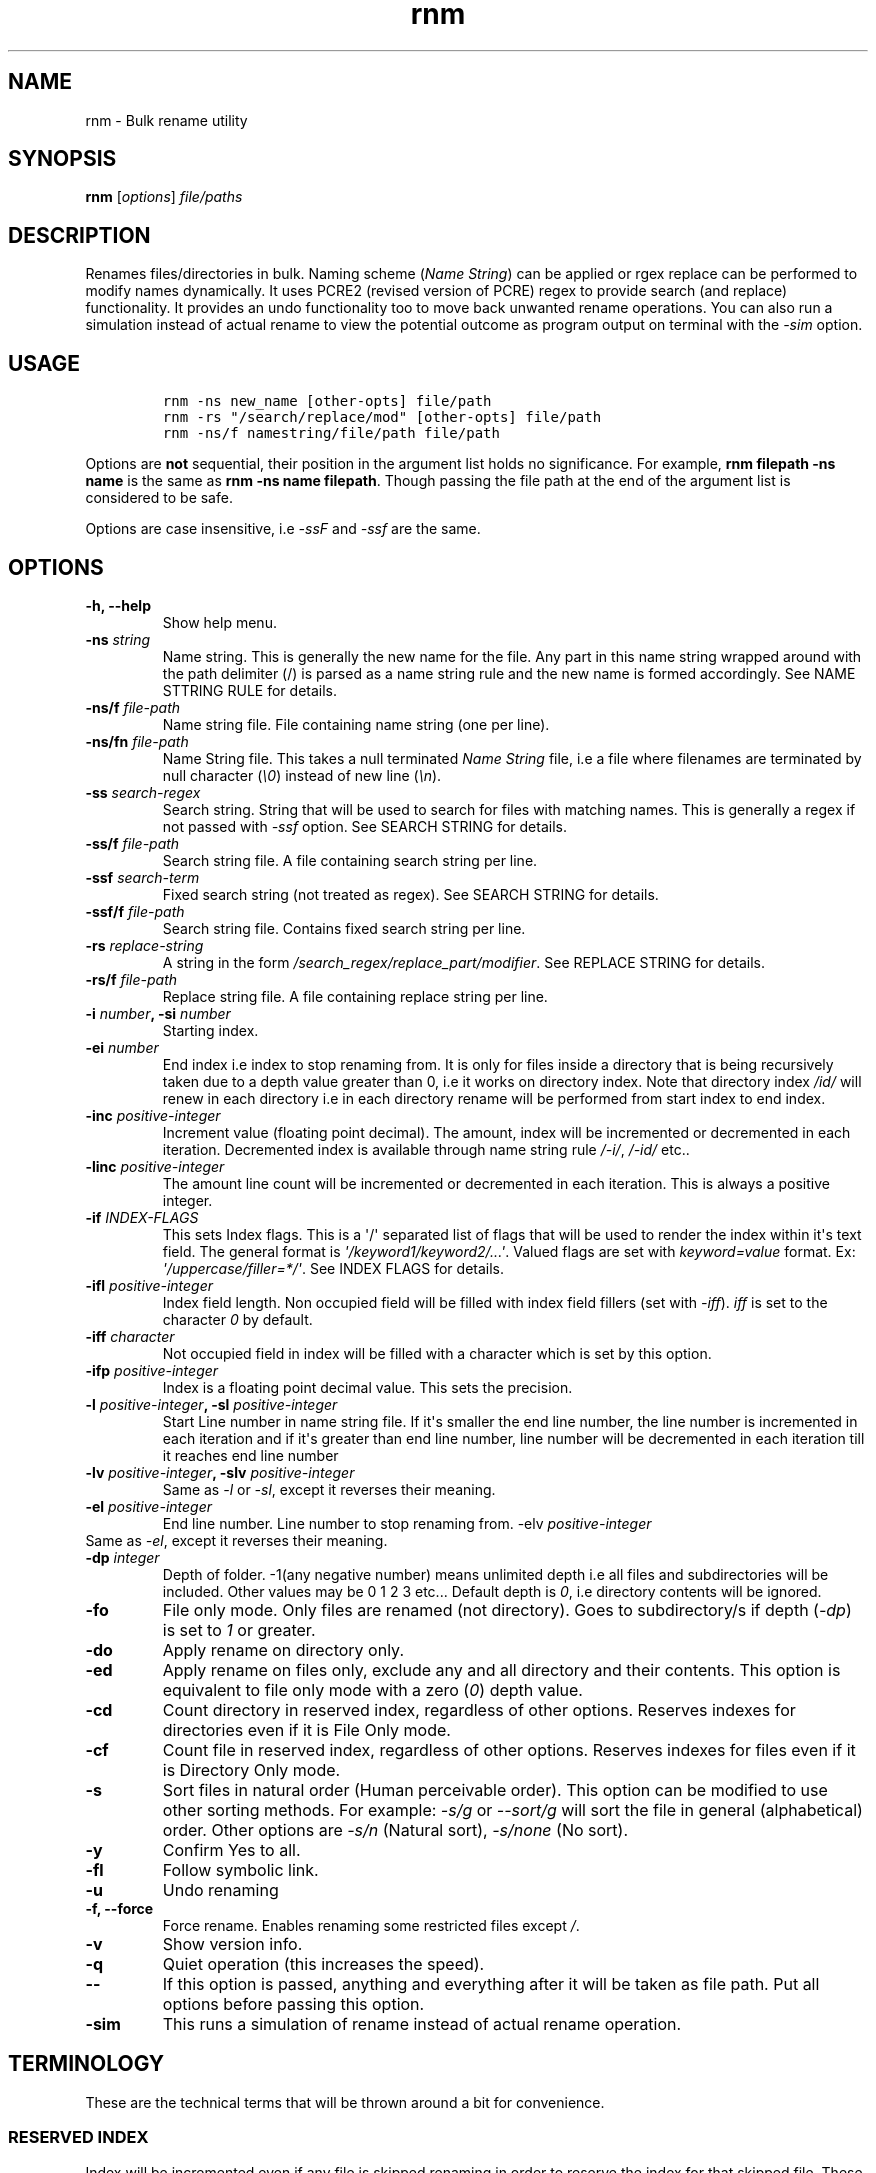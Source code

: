 .\" Automatically generated by Pandoc 1.16.0.2
.\"
.TH "rnm" "1" "January 26, 2017" "rnm user manual" ""
.hy
.SH NAME
.PP
rnm \- Bulk rename utility
.SH SYNOPSIS
.PP
\f[B]rnm\f[] [\f[I]options\f[]] \f[I]file/paths\f[]
.SH DESCRIPTION
.PP
Renames files/directories in bulk.
Naming scheme (\f[I]Name String\f[]) can be applied or rgex replace can
be performed to modify names dynamically.
It uses PCRE2 (revised version of PCRE) regex to provide search (and
replace) functionality.
It provides an undo functionality too to move back unwanted rename
operations.
You can also run a simulation instead of actual rename to view the
potential outcome as program output on terminal with the \f[I]\-sim\f[]
option.
.SH USAGE
.IP
.nf
\f[C]
rnm\ \-ns\ new_name\ [other\-opts]\ file/path
rnm\ \-rs\ "/search/replace/mod"\ [other\-opts]\ file/path
rnm\ \-ns/f\ namestring/file/path\ file/path
\f[]
.fi
.PP
Options are \f[B]not\f[] sequential, their position in the argument list
holds no significance.
For example, \f[B]rnm filepath \-ns name\f[] is the same as \f[B]rnm
\-ns name filepath\f[].
Though passing the file path at the end of the argument list is
considered to be safe.
.PP
Options are case insensitive, i.e \f[I]\-ssF\f[] and \f[I]\-ssf\f[] are
the same.
.SH OPTIONS
.TP
.B \-h, \-\-help
Show help menu.
.RS
.RE
.TP
.B \-ns \f[I]string\f[]
Name string.
This is generally the new name for the file.
Any part in this name string wrapped around with the path delimiter (/)
is parsed as a name string rule and the new name is formed accordingly.
See NAME STTRING RULE for details.
.RS
.RE
.TP
.B \-ns/f \f[I]file\-path\f[]
Name string file.
File containing name string (one per line).
.RS
.RE
.TP
.B \-ns/fn \f[I]file\-path\f[]
Name String file.
This takes a null terminated \f[I]Name String\f[] file, i.e a file where
filenames are terminated by null character (\f[I]\\0\f[]) instead of new
line (\f[I]\\n\f[]).
.RS
.RE
.TP
.B \-ss \f[I]search\-regex\f[]
Search string.
String that will be used to search for files with matching names.
This is generally a regex if not passed with \f[I]\-ssf\f[] option.
See SEARCH STRING for details.
.RS
.RE
.TP
.B \-ss/f \f[I]file\-path\f[]
Search string file.
A file containing search string per line.
.RS
.RE
.TP
.B \-ssf \f[I]search\-term\f[]
Fixed search string (not treated as regex).
See SEARCH STRING for details.
.RS
.RE
.TP
.B \-ssf/f \f[I]file\-path\f[]
Search string file.
Contains fixed search string per line.
.RS
.RE
.TP
.B \-rs \f[I]replace\-string\f[]
A string in the form \f[I]/search_regex/replace_part/modifier\f[].
See REPLACE STRING for details.
.RS
.RE
.TP
.B \-rs/f \f[I]file\-path\f[]
Replace string file.
A file containing replace string per line.
.RS
.RE
.TP
.B \-i \f[I]number\f[], \-si \f[I]number\f[]
Starting index.
.RS
.RE
.TP
.B \-ei \f[I]number\f[]
End index i.e index to stop renaming from.
It is only for files inside a directory that is being recursively taken
due to a depth value greater than 0, i.e it works on directory index.
Note that directory index \f[I]/id/\f[] will renew in each directory i.e
in each directory rename will be performed from start index to end
index.
.RS
.RE
.TP
.B \-inc \f[I]positive\-integer\f[]
Increment value (floating point decimal).
The amount, index will be incremented or decremented in each iteration.
Decremented index is available through name string rule \f[I]/\-i/\f[],
\f[I]/\-id/\f[] etc..
.RS
.RE
.TP
.B \-linc \f[I]positive\-integer\f[]
The amount line count will be incremented or decremented in each
iteration.
This is always a positive integer.
.RS
.RE
.TP
.B \-if \f[I]INDEX\-FLAGS\f[]
This sets Index flags.
This is a \[aq]/\[aq] separated list of flags that will be used to
render the index within it\[aq]s text field.
The general format is \f[I]\[aq]/keyword1/keyword2/...\[aq]\f[].
Valued flags are set with \f[I]keyword=value\f[] format.
Ex: \f[I]\[aq]/uppercase/filler=*/\[aq]\f[].
See INDEX FLAGS for details.
.RS
.RE
.TP
.B \-ifl \f[I]positive\-integer\f[]
Index field length.
Non occupied field will be filled with index field fillers (set with
\f[I]\-iff\f[]).
\f[I]iff\f[] is set to the character \f[I]0\f[] by default.
.RS
.RE
.TP
.B \-iff \f[I]character\f[]
Not occupied field in index will be filled with a character which is set
by this option.
.RS
.RE
.TP
.B \-ifp \f[I]positive\-integer\f[]
Index is a floating point decimal value.
This sets the precision.
.RS
.RE
.TP
.B \-l \f[I]positive\-integer\f[], \-sl \f[I]positive\-integer\f[]
Start Line number in name string file.
If it\[aq]s smaller the end line number, the line number is incremented
in each iteration and if it\[aq]s greater than end line number, line
number will be decremented in each iteration till it reaches end line
number
.RS
.RE
.TP
.B \-lv \f[I]positive\-integer\f[], \-slv \f[I]positive\-integer\f[]
Same as \f[I]\-l\f[] or \f[I]\-sl\f[], except it reverses their meaning.
.RS
.RE
.TP
.B \-el \f[I]positive\-integer\f[]
End line number.
Line number to stop renaming from.
\-elv \f[I]positive\-integer\f[]
.RS
.RE
Same as \f[I]\-el\f[], except it reverses their meaning.
.RS
.RE
.TP
.B \-dp \f[I]integer\f[]
Depth of folder.
\-1(any negative number) means unlimited depth i.e all files and
subdirectories will be included.
Other values may be 0 1 2 3 etc...
Default depth is \f[I]0\f[], i.e directory contents will be ignored.
.RS
.RE
.TP
.B \-fo
File only mode.
Only files are renamed (not directory).
Goes to subdirectory/s if depth (\f[I]\-dp\f[]) is set to \f[I]1\f[] or
greater.
.RS
.RE
.TP
.B \-do
Apply rename on directory only.
.RS
.RE
.TP
.B \-ed
Apply rename on files only, exclude any and all directory and their
contents.
This option is equivalent to file only mode with a zero (\f[I]0\f[])
depth value.
.RS
.RE
.TP
.B \-cd
Count directory in reserved index, regardless of other options.
Reserves indexes for directories even if it is File Only mode.
.RS
.RE
.TP
.B \-cf
Count file in reserved index, regardless of other options.
Reserves indexes for files even if it is Directory Only mode.
.RS
.RE
.TP
.B \-s
Sort files in natural order (Human perceivable order).
This option can be modified to use other sorting methods.
For example: \f[I]\-s/g\f[] or \f[I]\-\-sort/g\f[] will sort the file in
general (alphabetical) order.
Other options are \f[I]\-s/n\f[] (Natural sort), \f[I]\-s/none\f[] (No
sort).
.RS
.RE
.TP
.B \-y
Confirm Yes to all.
.RS
.RE
.TP
.B \-fl
Follow symbolic link.
.RS
.RE
.TP
.B \-u
Undo renaming
.RS
.RE
.TP
.B \-f, \-\-force
Force rename.
Enables renaming some restricted files except \f[I]/\f[].
.RS
.RE
.TP
.B \-v
Show version info.
.RS
.RE
.TP
.B \-q
Quiet operation (this increases the speed).
.RS
.RE
.TP
.B \-\-
If this option is passed, anything and everything after it will be taken
as file path.
Put all options before passing this option.
.RS
.RE
.TP
.B \-sim
This runs a simulation of rename instead of actual rename operation.
.RS
.RE
.SH TERMINOLOGY
.PP
These are the technical terms that will be thrown around a bit for
convenience.
.SS RESERVED INDEX
.PP
Index will be incremented even if any file is skipped renaming in order
to reserve the index for that skipped file.
These are constructed by appending the \f[C]r\f[] character with the
index identifier, e.g \f[I]/ir/\f[], \f[I]/\-idr/\f[] etc..
.SS REVERSE INDEX
.PP
Decrementing index.
These are constructed by inserting a \f[I]\-\f[] before the index
identifier e.g \f[I]/\-i/\f[], \f[I]/\-id/\f[] etc..
.SS NAME STRING
.PP
A string, that is parsed to create names for new files.
It can be fixed name which then can be modified for different files at
runtime.
Name sting is parsed by some rules (Name String Rule).
(must be wrapped around with filepath delimiter \f[I]/\f[]).
.SS NAME STRING RULE
.PP
A name string rule starts and ends with a \f[I]/\f[] character, These
special forms are parsed and expanded to their meaning.
For example \f[I]/i/\f[] would expand to file index.
.SS INDEX RULES
.IP "1." 3
\f[I]/i/\f[] : Index.
.IP "2." 3
\f[I]/ir/\f[] : Reserved index.
.IP "3." 3
\f[I]/id/\f[] : Directory index (index inside a directory).
.IP "4." 3
\f[I]/idr/\f[] : Reserved directory index
.IP "5." 3
\f[I]/\-i/\f[] : Inverse index.
.IP "6." 3
\f[I]/\-ir/\f[] : Inverse reserved index.
.PP
In general, \f[I]\-i\f[] in the above name string rules will mean
inverse index conforming to their meaning.
.SS EXTENDED INDEX RULES
.IP "1." 3
\f[B]Base conversion: Format\f[]: \f[I]/<rule>\-b<base>/\f[], e.g
\f[I]/i\-b8/\f[] will convert the index to octal.
<base> can be 2 to 36.
.IP "2." 3
\f[B]Scientific conversion\f[]: Format: \f[I]/<rule>\-s/\f[], e.g
\f[I]/i\-s/\f[] will convert the index to scientific form (n.fE+\-p)
.IP "3." 3
\f[B]Latin conversion\f[]: Format: \f[I]/<rule>\-l/\f[], e.g
\f[I]/i\-l/\f[] will convert the index to latin form.
.PP
\f[B]Examples:\f[]
.IP
.nf
\f[C]
#indexing:
rnm\ \-ns\ \[aq]/fn/\ /i/\[aq]\ ./*
#indexing\ by\ directory:
rnm\ \-ns\ \[aq]/fn/\ /id/\[aq]\ ./*
#indexing\ with\ binary\ number
rnm\ \-ns\ \[aq]/fn/\ /id\-b2/\[aq]\ ./*
#indexing\ with\ scientific\ number
rnm\ \-ns\ \[aq]/fn/\ /id\-s/\[aq]\ ./*
#indexing\ with\ latin\ number
rnm\ \-ns\ \[aq]/fn/\ /id\-l/\[aq]\ ./*
\f[]
.fi
.SS COUNTERS
.IP "1." 3
\f[I]/dc/\f[] : directory count
.IP "2." 3
\f[I]/l/\f[] : line number from \f[I]Name String File\f[].
.IP "3." 3
\f[I]/la/\f[] : actual line number from \f[I]Name String File\f[].
.SS FILENAME
.IP "1." 3
\f[I]/fn/\f[] : Full name of the files.
If used with \f[I]\-ns/f\f[] option, full name will be taken from the
\f[I]Name String File\f[].
.IP "2." 3
\f[I]/n/\f[] : Name without extension.
If used with \f[I]\-ns/f\f[] option, name will be taken from the
\f[I]Name String File\f[].
.IP "3." 3
\f[I]/e/\f[] : File extension.
.IP "4." 3
\f[I]/rn/\f[] : Replaced Name, generated by replace strings.
.IP "5." 3
\f[I]/pd/\f[] : Parent directory name of the current file or directory.
.IP "6." 3
\f[I]/wd/\f[] : Current working directory name.
.SS EXTENDED PD RULES
.PP
Its general format is \f[I]/pd<digits>\-<digits>\-delimiter/\f[].
It specifies a bidirectional range of parent directories.
.IP "1." 3
\f[I]/pd0/\f[] is the immediate parent directory name, \f[I]pd1\f[] is
the directory before \f[I]pd0\f[] and so forth.
.IP "2." 3
\f[I]/pd0\-2\-+/\f[] will expand by concatenating pd0 to pd2 and with
the \f[I]delimiter\f[] in\-between (e.g \f[I]dir0+dir1+dir2\f[]).
.IP "3." 3
\f[I]/pd2\-0\-+/\f[] will do the same as above but in reverse order
(\f[I]dir2+dir1+dir0\f[]).
.IP "4." 3
In place of \f[I]<digits>\f[] you can supply \f[I]e\f[] which generally
means the \[aq]end\[aq] i.e the deepest level available.
.IP "5." 3
In place of \f[I]<digits>\f[] you can also supply \f[I]w\f[] which means
the level of working directory.
.IP "6." 3
Any unavailable level of directory will be ignored and be replaced with
empty string.
.PP
\f[B]Examples:\f[]
.IP
.nf
\f[C]
#Appending\ parent\ directory\ names
#with\ space\ in\-between
rnm\ \-ns\ \[aq]/pd0\-e\-\ /\[aq]\ ./*
rnm\ \-ns\ \[aq]/pdw\-0\-\ /\[aq]\ ./*
\f[]
.fi
.SS INFO\-NAME STRING RULE
.PP
This name string rule provides basic information about a file, directory
or link.
The general format of this rule is: \f[I]/info\-prop\-op/\f[], where
\f[I]info\-\f[] is the identifier for this rule, \f[I]prop\f[] is the
property name and \f[I]op\f[] is an optional entry which is used for
additional formatting.
.PP
\f[B]File time:\f[]
.TP
.B \f[I]mtime\f[]
File modification time.
\f[B]op\f[]: Time format (default \f[I]%d\-%m\-%Y\f[])
.RS
.RE
.TP
.B \f[I]mtime,GMT\f[]
File modification time in GMT.
\f[B]op\f[]: Time format (default \f[I]%d\-%m\-%Y\f[])
.RS
.RE
.TP
.B \f[I]atime\f[]
File access time.
\f[B]op\f[]: Time format (default \f[I]%d\-%m\-%Y\f[])
.RS
.RE
.TP
.B \f[I]atime,GMT\f[]
File access time in GMT.
\f[B]op\f[]: Time format (default \f[I]%d\-%m\-%Y\f[])
.RS
.RE
.TP
.B \f[I]ctime\f[]
File status change time.
\f[B]op\f[]: Time format (default \f[I]%d\-%m\-%Y\f[])
.RS
.RE
.TP
.B \f[I]ctime,GMT\f[]
File status change time in GMT.
\f[B]op\f[]: Time format (default \f[I]%d\-%m\-%Y\f[])
.RS
.RE
.PP
\f[B]Time Formats:\f[]
.PP
Time format string is used to specify an arbitrary date\-time format.
For example, \f[I]%d\-%m%\-Y\f[] would produce something like
\f[I]22\-01\-2017\f[].
This format string is exactly the same as the format string taken by
\f[C]strftime\f[] (3).
Some frequently used character sequences:
.IP \[bu] 2
%a, %A: week day name short and full respectively
.IP \[bu] 2
%b, %B: month name short and full
.IP \[bu] 2
%d: month day number
.IP \[bu] 2
%H: Hour in 24hr format
.IP \[bu] 2
%I: Hour in 12hr format
.IP \[bu] 2
%j: Day of the year (001\-366)
.IP \[bu] 2
%m: month number
.IP \[bu] 2
%M: Minute
.IP \[bu] 2
%p: AM/PM
.IP \[bu] 2
%P: am/pm (lowercase)
.IP \[bu] 2
%S: second in a minute
.IP \[bu] 2
%t: tab character
.IP \[bu] 2
%u: week day number (1\-7)
.IP \[bu] 2
%%: A literal % character.
.PP
You can find a lot more of these character sequences described in
details
here (http://man7.org/linux/man-pages/man3/strftime.3.html#DESCRIPTION).
.PP
\f[B]Example:\f[]
.IP
.nf
\f[C]
rnm\ \-ns\ \[aq]/fn/\ \-\ /info\-mtime\-%d\-%m\-%Y\ %I:%M:%S\ %p/\[aq]\ ./*
#The\ above\ appends\ modification\ time\ to\ the\ file\ names.
\f[]
.fi
.PP
\f[B]File size:\f[]
.TP
.B \f[I]size\f[]
Size of file.
\f[B]op\f[]: Unit (default: chosen according to size)
.RS
.RE
.TP
.B \f[I]blksize\f[]
Size of system I/O block.
\f[B]op\f[]: Unit (default: chosen according to size)
.RS
.RE
.TP
.B \f[I]blocks\f[]
Number of 512B blocks.
\f[B]op\f[]: N/A
.RS
.RE
.PP
\f[B]Other info:\f[]
.TP
.B \f[I]perm\f[]
File permission.
\f[B]op\f[]: Either \f[I]ls\f[] or \f[I]oct\f[].
.RS
.RE
.TP
.B \f[I]uid\f[]
Owner ID.
\f[B]op\f[]: N/A
.RS
.RE
.TP
.B \f[I]gid\f[]
Group ID.
\f[B]op\f[]: N/A
.RS
.RE
.TP
.B \f[I]dev\f[]
Device ID.
\f[B]op\f[]: N/A
.RS
.RE
.TP
.B \f[I]inode\f[]
Inode number.
\f[B]op\f[]: N/A
.RS
.RE
.TP
.B \f[I]mode\f[]
File mode.
\f[B]op\f[]: N/A
.RS
.RE
.TP
.B \f[I]nlink\f[]
Number of hard links.
\f[B]op\f[]: N/A
.RS
.RE
.PP
\f[B]Examples:\f[]
.IP
.nf
\f[C]
#Appending\ different\ file\ info\ to\ their\ names
rnm\ \-ns\ \[aq]/fn/\ size:\ /info\-size/\[aq]\ ./*
rnm\ \-ns\ \[aq]/fn/\ size:\ /info\-size\-1024/\[aq]\ ./*\ #size\ in\ KB
rnm\ \-ns\ \[aq]/fn/\ octperm:\ /info\-perm\-oct/\ lsperm:\ /info\-perm\-ls/\[aq]\ ./*
rnm\ \-ns\ \[aq]/fn/\ uid:\ /info\-uid/\[aq]\ ./*
\f[]
.fi
.SS NAME STRING FILE
.PP
A file which contains a list of name string (one per line).
Empty lines will be ignored and line number won\[aq]t be counted.
Actual line number (which counts the empty lines too) is available
through the name string rule : \f[I]/la/\f[].
.SS SEARCH STRING
.PP
A string that is used to search for files with matching filenames
against the search string.
By default it is a regex if \f[I]\-ssf\f[] option is not used.
It is generally in the form \f[I]/regex/modifier\f[] , where
\f[I]regex\f[] is the regex to search for and available modifiers are
\f[I]i\f[] (case insensitive), \f[I]f\f[] (file), \f[I]d\f[]
(directory), \f[I]l\f[] (link), \f[I]!\f[] (inverse search).
If no modifier is used, the regex format can be reduced to
\f[I]/regex/\f[] or simply \f[I]regex\f[].
.PP
Terminate search strings (\f[I]/regex/\f[] format only) with \f[I];\f[]
to provide multiple search strings, e.g
\f[I]\[aq]/s1/i;/s2/;/s3/\[aq]\f[].
This applies to fixed search strings as well.
.PP
Also you can provide multiple search strings with repeated \f[I]\-ss\f[]
and/or \f[I]\-ssf\f[] options and files with repeated \f[I]\-ss/f\f[]
and/or \f[I]\-ssf/f\f[] options.
These options can be mixed with each other too.
.PP
\f[B]Examples:\f[]
.IP
.nf
\f[C]
#rename\ only\ mp3\ and\ mp4\ files
rnm\ \-ns\ \[aq]/fn/\ /i/\[aq]\ \-ss\ \[aq]/.*\\.mp(3|4)$/\[aq]\ ./*
#rename\ everything\ excluding\ mp3\ and\ mp4\ files
rnm\ \-ns\ \[aq]/fn/\ /i/\[aq]\ \-ss\ \[aq]/.*\\.mp(3|4)$/!\[aq]\ ./*
#rename\ file\ with\ .video\ in\ their\ names
#\ (fixed\ string\ search)
rnm\ \-ns\ \[aq]/fn/\ /i/\[aq]\ \-ssf\ \[aq].video\[aq]\ ./*
\f[]
.fi
.SS INDEX FIELD LENGTH
.PP
An integer value defining the field length of index.
By default empty field will be filled with 0\[aq]s.
For example, if the value is \f[I]3\f[], then index will be
\f[I]001\f[], \f[I]002\f[], \f[I]003\f[], etc..
Different filler (other than 0) can be provided with the \f[I]\-iff\f[]
option.
.SS REPLACED NAME
.PP
The name can be modified at runtime using replace string.
Replace string will be parsed to create a new \f[I]Name String\f[] rule:
\f[I]/rn/\f[] which can be used in \f[I]Name String\f[].
If name string is not passed as argument, the new name of the file will
be \f[I]/rn/\f[].
\f[I]Replaced Name\f[] is always generated from the old filename (even
when name string file is given).
.SS REPLACE STRING
.PP
\f[I]Replace String\f[] is of the form:
\f[I]/search_part/replace_part/modifier\f[] where search_part is the
regex to search for and replace_part is the string to replace with.
\f[I]Name String\f[] rules are available in search_part and replace_part
in Replace String.
.PP
There are several special cases for replace_part:
.IP "1." 3
\f[I]&\f[] will be taken as the entire match found by the regex
(search_part).
.IP "2." 3
\f[I]\\1\f[], \f[I]\\2\f[] etc..
is the captured groups.
If you want to isolate a captured group, wrap it around with
\f[I]{}\f[].
For example, if you want to put a digit (2) after captured group
\f[I]\\1\f[], you can\[aq]t use it like \f[I]\\12\f[].
\f[I]\\12\f[] will mean \f[I]12th\f[] captured group not \f[I] appended
with a digit (1). In this case isolate the captured group with \f[]{}*
i.e \f[I]\\{1}2\f[].
.IP "3." 3
\f[I]\\c\f[] will convert the matched string to lowercase, and
\f[I]\\C\f[] will convert it to uppercase.
No other character is allowed in replace part if this is used.
You can still concatenate different replace strings with \f[I];\f[].
.IP "4." 3
to insert a \f[I]&\f[] literally, use \f[I]\\&\f[] and for \f[I]\\\f[]
use \f[I]\\\\\f[].
.IP "5." 3
Modifiers are \f[I]i\f[] (case insensitive), \f[I]g\f[] (global),
\f[I]f\f[] (file), \f[I]d\f[] (directory), \f[I]l\f[] (link).
.IP "6." 3
\f[I]Replace String\f[] is always performed on old file name (even when
name string file is given).
.IP "7." 3
You can provide multiple replace strings with repeated \f[I]\-rs\f[]
option and multiple file with repeated \f[I]\-rs/f\f[] options.
These options can be mixed with each other too.
.PP
\f[B]Examples:\f[]
.IP
.nf
\f[C]
#convert\ to\ uppercase
rnm\ \-rs\ \[aq]/.*/\\C/\[aq]\ ./*
#convert\ to\ lowercase
rnm\ \-rs\ \[aq]/.*/\\c/\[aq]\ ./*
#replace\ all\ \@\ with\ \-\ in\ the\ names
rnm\ \-rs\ \[aq]/\@/\-/g\[aq]
#Treat\ files\ and\ directories\ differently
rnm\ \-rs\ \[aq]/\@/\-/gf;/#/\@/gd;\[aq]
#the\ above\ will\ replace\ all\ \@\ in\ file\ (not\ directory)
#names\ to\ \-\ and\ all\ #\ in\ directory\ names\ to\ \@
\f[]
.fi
.SS INDEX FLAGS
.IP \[bu] 2
\f[I]uppercase\f[] : means uppercase.
.IP \[bu] 2
\f[I]showpoint\f[] : show point regardless if it\[aq]s an integer or
floating point value.
.IP \[bu] 2
\f[I]showbase\f[] : means show base (Hex or Oct).
.IP \[bu] 2
\f[I]showpos\f[] : show + sign for positive numbers.
.IP \[bu] 2
\f[I]right\f[] : adjust right.
.IP \[bu] 2
\f[I]left\f[] : adjust left.
.IP \[bu] 2
\f[I]internal\f[] : adjust internal.
.IP \[bu] 2
\f[I]precision\f[] : set precision.
Used like precision=value
.IP \[bu] 2
\f[I]length\f[] : sets length.
Used like length=value
.IP \[bu] 2
\f[I]filler\f[] : sets filler.
Used like filler=value
.SS MODIFIERS
.IP "1." 3
\f[I]i\f[]: case insensitive match or replace.
.IP "2." 3
\f[I]g\f[]: global replace
.IP "3." 3
\f[I]f\f[]: True if it\[aq]s a file, otherwise false.
.IP "4." 3
\f[I]d\f[]: True if it\[aq]s a directory, otherwise false.
.IP "5." 3
\f[I]l\f[]: True if it\[aq]s a link, otherwise false.
.IP "6." 3
\f[I]!\f[]: inverse search.
.PP
The \f[I]f\f[], \f[I]d\f[] and \f[I]l\f[] modifiers are ORed when
combined.
.SS EXAMPLE:
.IP
.nf
\f[C]
rnm\ file\ \-ns\ new_file
rnm\ file\ \-rs\ "/f/F/"
#\-do\ forces\ Directory\ only\ mode
rnm\ folder\ \-ns\ "New\ Folder"\ \-do
rnm\ ./New*/*\ \-ns\ /i/.ext
#This\ will\ go\ inside\ the\ New\ Folder\ directory
rnm\ "./New\ Folder"\ \-ns\ /id//dc/.ext\ \-dp\ 1\ \-fo
#\ \-dp\ \-1\ (infinite\ depth)
rnm\ "./New\ Folder"\ \-ns\ /id//dc/.ext\ \-dp\ \-1\ \-fo
rnm\ ./New*\ \-ns\ /id/.ext\ \-ss\ "regex"
rnm\ \-ns/f\ filepath\ \-ns\ /n//id/.ext
rnm\ \-ns/f\ filepath
\f[]
.fi
.PP
\f[B]Only invalid characters for a file or directory name is the path
delimiter (/) and the null character (\f[I]\\0\f[]).\f[]
.SH THINGS TO CARE
.IP "1." 3
All options should always be separated by space.
For Example: \f[I]\-vy\f[] won\[aq]t mean two option \f[I]\-v\f[] and
\f[I]\-y\f[], rather it will mean a single option \f[I]\-vy\f[].
.IP "2." 3
Any argument with \f[I]\-\f[] at beginning will be treated as an option
and produce error if invalid.
.IP "3." 3
If filename/path argument may include \f[I]\-\f[] at the beginning, use
\f[I]\-\-\f[] to make all the arguments after this option as paths/names
(not options).
.IP "4." 3
If you run \f[C]rnm\ .\ \-ns\ something\f[] or
\f[C]rnm\ ./\ \-ns\ something\f[], your current directory will be
renamed (be careful).
.IP "5." 3
This is a dangerous tool like \f[C]rm\f[], so use with care.
If you make a mistake and do some unwanted rename, run \f[C]rnm\ \-u\f[]
to undo (before running any more \f[B]rnm\f[] command).
.IP "6." 3
Pass all regex like strings within quotes even if they don\[aq]t contain
any white space.
.IP "7." 3
To pass a filename that resembles an option, use \f[C]\&./\f[], i.e
\f[C]\&./\-ns\f[] to pass a file named \f[C]\-ns\f[] in the current
directory.
Or you can use the \f[C]\-\-\f[] option to make it a non\-option
argument; in that case make sure to pass all "Option" arguments before
\f[C]\-\-\f[], because everything after \f[C]\-\-\f[] will be taken as
file path/s.
.IP "8." 3
A common mistake is to pass files like this:
\f[C]rnm\ \-ns\ \[aq]something\[aq]\ *\f[], it will work as long as no
file names contain \f[I]\-\f[] at the beginning, a safer approach is
\f[C]rnm\ \-ns\ \[aq]something\[aq]\ ./*\f[]
.SH AUTHORS
Md Jahidul Hamid <https://github.com/neurobin>.
